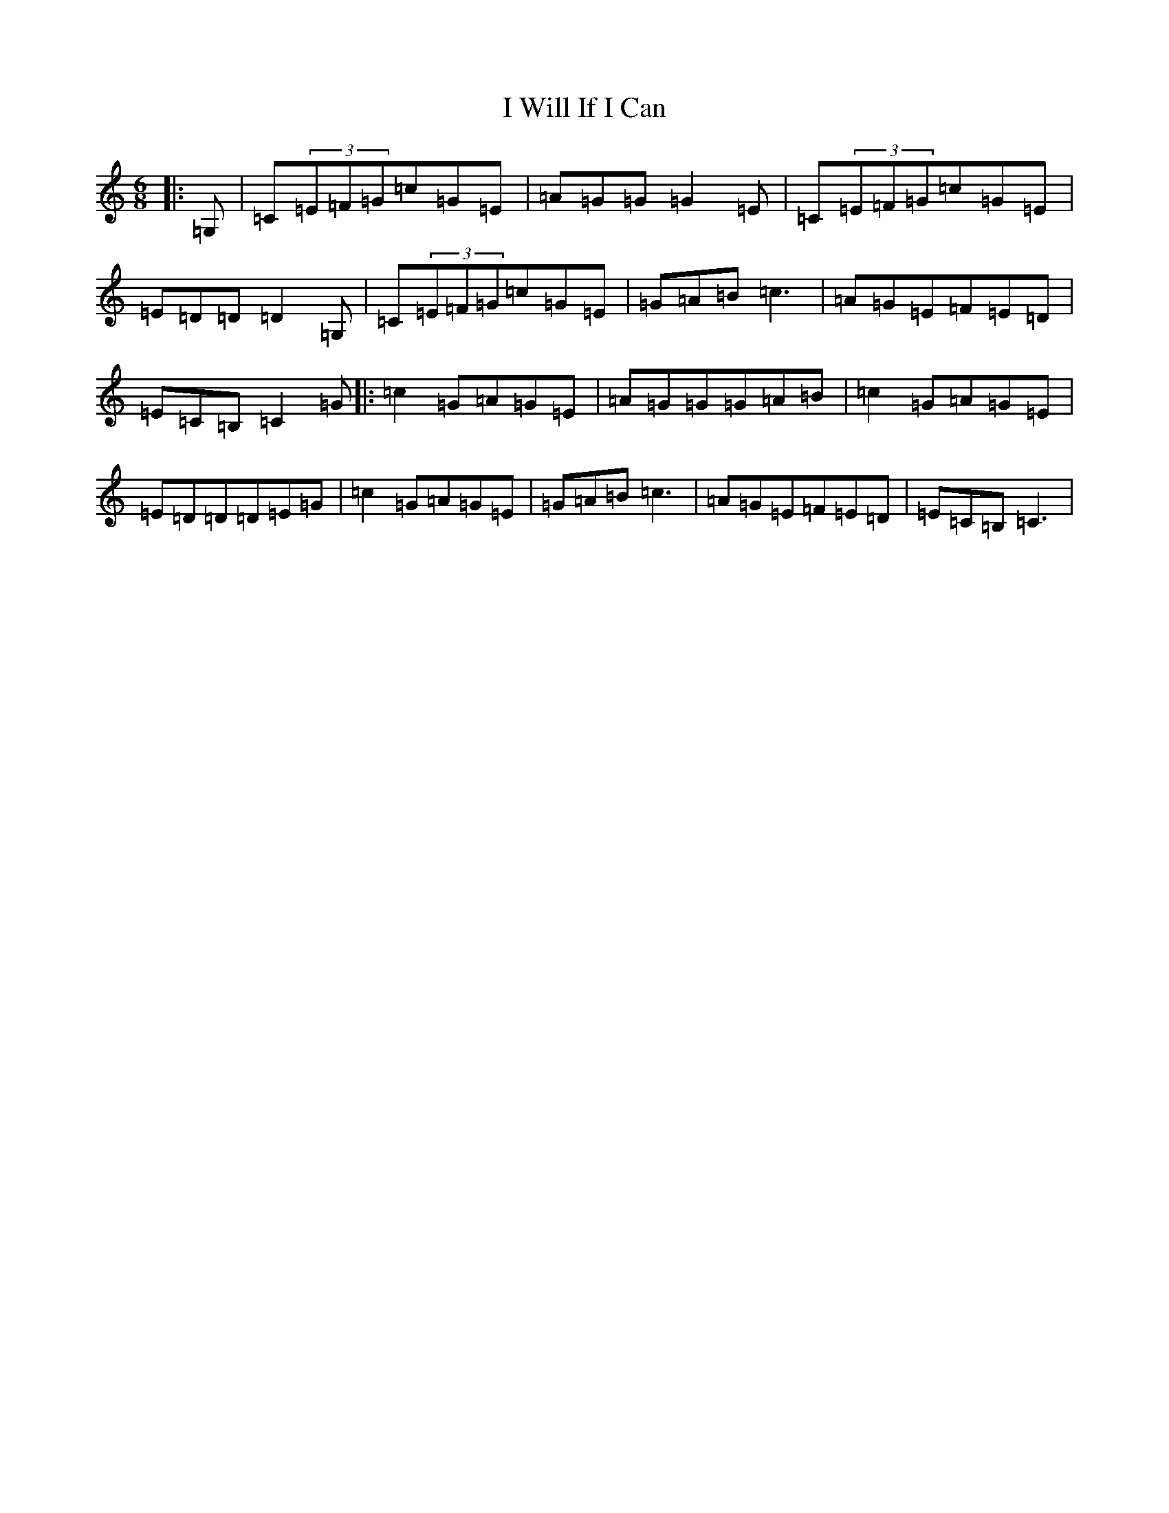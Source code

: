 X: 11259
T: I Will If I Can
S: https://thesession.org/tunes/1248#setting14554
R: jig
M:6/8
L:1/8
K: C Major
|:=G,|=C(3=E=F=G=c=G=E|=A=G=G=G2=E|=C(3=E=F=G=c=G=E|=E=D=D=D2=G,|=C(3=E=F=G=c=G=E|=G=A=B=c3|=A=G=E=F=E=D|=E=C=B,=C2=G|:=c2=G=A=G=E|=A=G=G=G=A=B|=c2=G=A=G=E|=E=D=D=D=E=G|=c2=G=A=G=E|=G=A=B=c3|=A=G=E=F=E=D|=E=C=B,=C3|